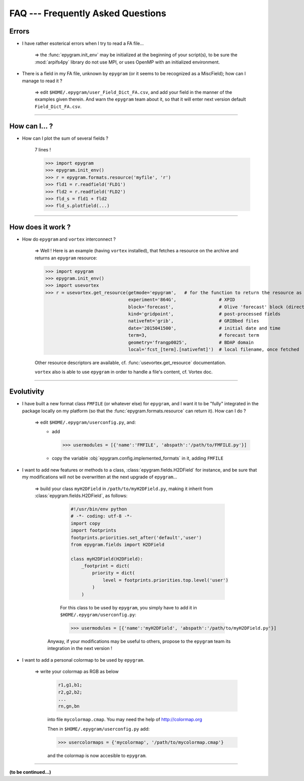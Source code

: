 FAQ --- Frequently Asked Questions
==================================

.. highlight:: python

Errors
------

+ I have rather esoterical errors when I try to read a FA file...

   => the :func:`epygram.init_env` may be initialized at the beginning of your
   script(s), to be sure the :mod:`arpifs4py` library do not use MPI, or uses
   OpenMP with an initialized environment.

+ There is a field in my FA file, unknown by ``epygram``
  (or it seems to be recognized as a MiscField); how can I manage to read it ?

   => edit ``$HOME/.epygram/user_Field_Dict_FA.csv``, and add your field in the
   manner of the examples given therein.
   And warn the ``epygram`` team about it, so that it will enter next version
   default ``Field_Dict_FA.csv``.

-----------------------------------------------------------

How can I... ?
--------------

+ How can I plot the sum of several fields ?
   
   7 lines !
   
   >>> import epygram
   >>> epygram.init_env()
   >>> r = epygram.formats.resource('myfile', 'r')
   >>> fld1 = r.readfield('FLD1')
   >>> fld2 = r.readfield('FLD2')
   >>> fld_s = fld1 + fld2
   >>> fld_s.plotfield(...)
   

-----------------------------------------------------------

How does it work ?
------------------

+ How do ``epygram`` and ``vortex`` interconnect ?

   => Well ! Here is an example (having ``vortex`` installed),
   that fetches a resource on the archive and returns an ``epygram`` resource:
   
   >>> import epygram
   >>> epygram.init_env()
   >>> import usevortex
   >>> r = usevortex.get_resource(getmode='epygram',   # for the function to return the resource as an epygram object
                                  experiment='864G',                # XPID
                                  block='forecast',                 # Olive 'forecast' block (directory in archive)
                                  kind='gridpoint',                 # post-processed fields
                                  nativefmt='grib',                 # GRIBbed files
                                  date='2015041500',                # initial date and time
                                  term=3,                           # forecast term
                                  geometry='frangp0025',            # BDAP domain
                                  local='fcst_[term].[nativefmt]')  # local filename, once fetched
      
   Other resource descriptors are available, cf. :func:`usevortex.get_resource` documentation.
      
   ``vortex`` also is able to use ``epygram`` in order to handle a file's content, cf. Vortex doc.

-----------------------------------------------------------

Evolutivity
-----------

+ I have built a new format class ``FMFILE`` (or whatever else) for ``epygram``,
  and I want it to be "fully" integrated in the package locally on my platform
  (so that the :func:`epygram.formats.resource` can return it). How can I do ?
   
   => edit ``$HOME/.epygram/userconfig.py``, and:
     - add
     
       >>> usermodules = [{'name':'FMFILE', 'abspath':'/path/to/FMFILE.py'}]
     - copy the variable :obj:`epygram.config.implemented_formats` in it, adding ``FMFILE``

+ I want to add new features or methods to a class,
  :class:`epygram.fields.H2DField` for instance, and be sure that my
  modifications will not be overwritten at the next upgrade of ``epygram``...
  
   => build your class ``myH2DField`` in ``/path/to/myH2DField.py``, making it inherit from :class:`epygram.fields.H2DField`, as follows:
  
     .. code-block:: python
     
       #!/usr/bin/env python
       # -*- coding: utf-8 -*-
       import copy
       import footprints
       footprints.priorities.set_after('default','user')
       from epygram.fields import H2DField
       
       class myH2DField(H2DField):
           _footprint = dict(
               priority = dict(
                   level = footprints.priorities.top.level('user')
               )
           )

     For this class to be used by ``epygram``, you simply have to add it in ``$HOME/.epygram/userconfig.py``:
     
     >>> usermodules = [{'name':'myH2DField', 'abspath':'/path/to/myH2DField.py'}]
    
    Anyway, if your modifications may be useful to others, propose to the ``epygram`` team its integration in the next version !
   
+ I want to add a personal colormap to be used by ``epygram``.

   => write your colormap as RGB as below
    
    .. code-block:: python
    
        r1,g1,b1;
        r2,g2,b2;
        ...
        rn,gn,bn
    
    into file ``mycolormap.cmap``. You may need the help of http://colormap.org
    
    Then in ``$HOME/.epygram/userconfig.py`` add:
    
    >>> usercolormaps = {'mycolormap', '/path/to/mycolormap.cmap'}
    
    and the colormap is now accesible to ``epygram``. 

-----------------------------------------------------------

**(to be continued...)**


